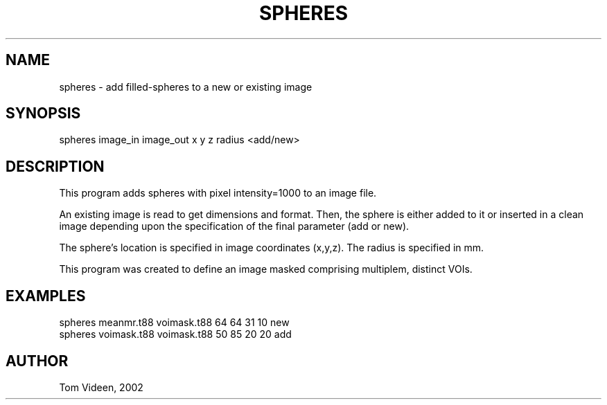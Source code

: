 .TH SPHERES 1 "03-Jul-2001" "Neuroimaging Lab"
.SH NAME
spheres - add filled-spheres to a new or existing image

.SH SYNOPSIS
spheres image_in image_out x y z radius <add/new>

.SH DESCRIPTION
This program adds spheres with pixel intensity=1000 to an image file.

An existing image is read to get dimensions and format. Then, the
sphere is either added to it or inserted in a clean image depending
upon the specification of the final parameter (add or new).

The sphere's location is specified in image coordinates (x,y,z).
The radius is specified in mm.

This program was created to define an image masked comprising
multiplem, distinct VOIs.

.SH EXAMPLES
.nf
spheres meanmr.t88 voimask.t88 64 64 31 10 new
spheres voimask.t88 voimask.t88 50 85 20 20 add

.SH AUTHOR
Tom Videen, 2002
